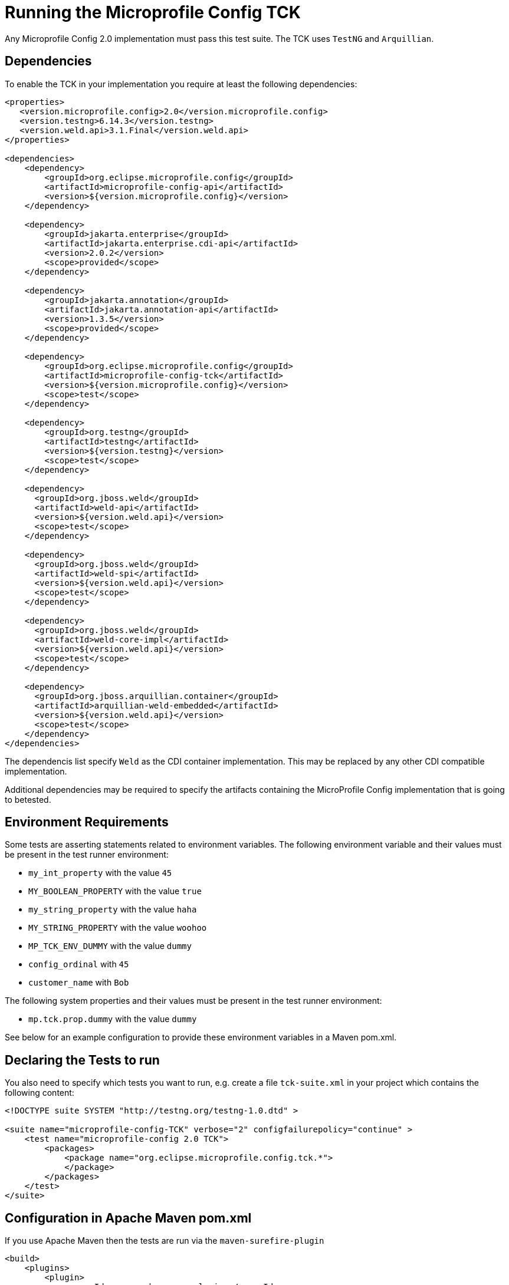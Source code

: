 //
// Copyright (c) 2016-2017 Contributors to the Eclipse Foundation
//
// Licensed under the Apache License, Version 2.0 (the "License");
// you may not use this file except in compliance with the License.
// You may obtain a copy of the License at
//
//     http://www.apache.org/licenses/LICENSE-2.0
//
// Unless required by applicable law or agreed to in writing, software
// distributed under the License is distributed on an "AS IS" BASIS,
// WITHOUT WARRANTIES OR CONDITIONS OF ANY KIND, either express or implied.
// See the License for the specific language governing permissions and
// limitations under the License.
//

= Running the Microprofile Config TCK

Any Microprofile Config 2.0 implementation must pass this test suite. The TCK uses `TestNG` and `Arquillian`.

== Dependencies

To enable the TCK in your implementation you require at least the following dependencies:

[source, xml]
----
<properties>
   <version.microprofile.config>2.0</version.microprofile.config>
   <version.testng>6.14.3</version.testng>
   <version.weld.api>3.1.Final</version.weld.api>
</properties>

<dependencies>
    <dependency>
        <groupId>org.eclipse.microprofile.config</groupId>
        <artifactId>microprofile-config-api</artifactId>
        <version>${version.microprofile.config}</version>
    </dependency>

    <dependency>
        <groupId>jakarta.enterprise</groupId>
        <artifactId>jakarta.enterprise.cdi-api</artifactId>
        <version>2.0.2</version>
        <scope>provided</scope>
    </dependency>

    <dependency>
        <groupId>jakarta.annotation</groupId>
        <artifactId>jakarta.annotation-api</artifactId>
        <version>1.3.5</version>
        <scope>provided</scope>
    </dependency>

    <dependency>
        <groupId>org.eclipse.microprofile.config</groupId>
        <artifactId>microprofile-config-tck</artifactId>
        <version>${version.microprofile.config}</version>
        <scope>test</scope>
    </dependency>

    <dependency>
        <groupId>org.testng</groupId>
        <artifactId>testng</artifactId>
        <version>${version.testng}</version>
        <scope>test</scope>
    </dependency>

    <dependency>
      <groupId>org.jboss.weld</groupId>
      <artifactId>weld-api</artifactId>
      <version>${version.weld.api}</version>
      <scope>test</scope>
    </dependency>

    <dependency>
      <groupId>org.jboss.weld</groupId>
      <artifactId>weld-spi</artifactId>
      <version>${version.weld.api}</version>
      <scope>test</scope>
    </dependency>

    <dependency>
      <groupId>org.jboss.weld</groupId>
      <artifactId>weld-core-impl</artifactId>
      <version>${version.weld.api}</version>
      <scope>test</scope>
    </dependency>

    <dependency>
      <groupId>org.jboss.arquillian.container</groupId>
      <artifactId>arquillian-weld-embedded</artifactId>
      <version>${version.weld.api}</version>
      <scope>test</scope>
    </dependency>
</dependencies>
----

The dependencis list specify `Weld` as the CDI container implementation. This may be replaced by any other CDI
compatible implementation.

Additional dependencies may be required to specify the artifacts containing the MicroProfile Config implementation that
is going to betested.

== Environment Requirements

Some tests are asserting statements related to environment variables.
The following environment variable and their values must be present in the test runner environment:

* `my_int_property` with the value `45`
* `MY_BOOLEAN_PROPERTY` with the value `true`
* `my_string_property` with the value `haha`
* `MY_STRING_PROPERTY` with the value `woohoo`
* `MP_TCK_ENV_DUMMY` with the value `dummy`
* `config_ordinal` with `45`
* `customer_name` with `Bob`

The following system properties and their values must be present in the test runner environment:

* `mp.tck.prop.dummy` with the value `dummy`

See below for an example configuration to provide these environment variables in a Maven pom.xml.

== Declaring the Tests to run

You also need to specify which tests you want to run, e.g. create a file `tck-suite.xml` in your project which contains
the following content:
[source, xml]
----
<!DOCTYPE suite SYSTEM "http://testng.org/testng-1.0.dtd" >

<suite name="microprofile-config-TCK" verbose="2" configfailurepolicy="continue" >
    <test name="microprofile-config 2.0 TCK">
        <packages>
            <package name="org.eclipse.microprofile.config.tck.*">
            </package>
        </packages>
    </test>
</suite>
----

== Configuration in Apache Maven pom.xml

If you use Apache Maven then the tests are run via the `maven-surefire-plugin`
[source, xml]
----
<build>
    <plugins>
        <plugin>
            <groupId>org.apache.maven.plugins</groupId>
            <artifactId>maven-surefire-plugin</artifactId>
            <version>2.22.2</version>
            <configuration>
                <suiteXmlFiles>
                    <suiteXmlFile>tck-suite.xml</suiteXmlFile>
                </suiteXmlFiles>
                <!-- These env variables are required for org.eclipse.configjsr.CDIPropertyNameMatchingTest -->
                <environmentVariables>
                    <MP_TCK_ENV_DUMMY>dummy</MP_TCK_ENV_DUMMY>
                    <my_int_property>45</my_int_property>
                    <MY_BOOLEAN_PROPERTY>true</MY_BOOLEAN_PROPERTY>
                    <my_string_property>haha</my_string_property>
                    <MY_STRING_PROPERTY>woohoo</MY_STRING_PROPERTY>
                    <config_ordinal>45</config_ordinal>
                    <customer_name>Bob</customer_name>
                </environmentVariables>
                <systemProperties>
                    <mp.tck.prop.dummy>dummy</mp.tck.prop.dummy>
                    <customer.hobby>Tennis</customer.hobby>
                    <config_ordinal>120</config_ordinal>
                </systemProperties>
            </configuration>
        </plugin>
    </plugins>
</build>
----

== Using Surefire

If you don't want to use a tck-suite.xml file, you can also just use in line surefire configuration

[source, xml]
----
<plugin>
    <groupId>org.apache.maven.plugins</groupId>
    <artifactId>maven-surefire-plugin</artifactId>
    <configuration>
        <dependenciesToScan>
            <dependency>org.eclipse.microprofile.config:microprofile-config-tck</dependency>
        </dependenciesToScan>
    </configuration>
</plugin>
----

== Deploying additional Implementation Artifacts

If your implementation needs additional Artifacts in the test Deployments then you have to add them via an `Arquillian
Extension` as shown here:

- https://github.com/apache/geronimo-config/blob/trunk/impl/src/test/java/org/apache/geronimo/config/test/GeronimoConfigExtension.java[Arquillian Extension to register archive appending]
- https://github.com/apache/geronimo-config/blob/trunk/impl/src/test/java/org/apache/geronimo/config/test/GeronimoConfigArchiveProcessor.java[Arquillian Extension that appends to the archive]
- https://github.com/apache/geronimo-config/blob/trunk/impl/src/test/resources/META-INF/services/org.jboss.arquillian.core.spi.LoadableExtension[Arquillian Loadable Extension service provider]

== Example Implementation Using the TCK
An example of how an implementation might go about integrating the Microprofile-Config TCK into a build
can be found in the https://github.com/apache/geronimo-config[Apache Geronimo Project].
